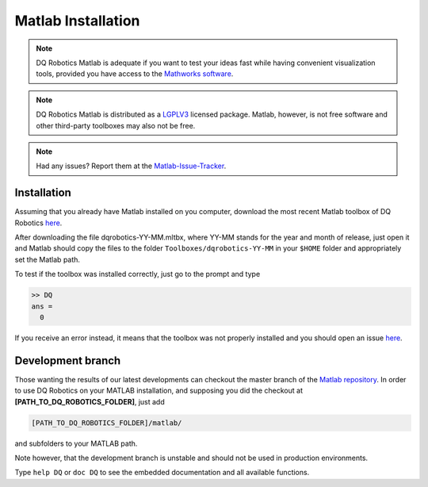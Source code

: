 Matlab Installation
####################
.. note::
  DQ Robotics Matlab is adequate if you want to test your ideas fast while having convenient visualization tools, provided you have access to the `Mathworks software <https://www.mathworks.com/>`_.
.. note::
  DQ Robotics Matlab is distributed as a LGPLV3_ licensed package. Matlab, however, is not free software and other third-party toolboxes may also not be free.
.. note::
  Had any issues? Report them at the Matlab-Issue-Tracker_.
  
Installation
============
Assuming that you already have Matlab installed on you computer, download the most recent Matlab toolbox of DQ Robotics `here <https://github.com/dqrobotics/matlab/releases/latest>`_.

After downloading the file dqrobotics-YY-MM.mltbx, where YY-MM stands for the year and month of release, just open it and Matlab should copy the files to the folder ``Toolboxes/dqrobotics-YY-MM`` in your ``$HOME`` folder and appropriately set the Matlab path.

To test if the toolbox was installed correctly, just go to the prompt and type

.. code-block:: matlab

  >> DQ
  ans = 
    0    
  
.. warning:: 
  
If you receive an error instead, it means that the toolbox was not properly installed and you should open an issue `here  <https://github.com/dqrobotics/matlab/issues>`_.


Development branch
==================

Those wanting the results of our latest developments can checkout the master branch of the `Matlab repository  <https://github.com/dqrobotics/matlab>`_. In order to use DQ Robotics on your MATLAB installation, and supposing you did the checkout at **[PATH_TO_DQ_ROBOTICS_FOLDER]**, just add

.. code-block:: matlab

  [PATH_TO_DQ_ROBOTICS_FOLDER]/matlab/

and subfolders to your MATLAB path.

Note however, that the development branch is unstable and should not be used in production environments.

Type ``help DQ`` or ``doc DQ``  to see the embedded documentation and all available functions.


.. _Matlab-Issue-Tracker: https://github.com/dqrobotics/matlab/issues
.. _LGPLV3: https://choosealicense.com/licenses/lgpl-3.0/
.. _Mathworks software: (https://www.mathworks.com/)
